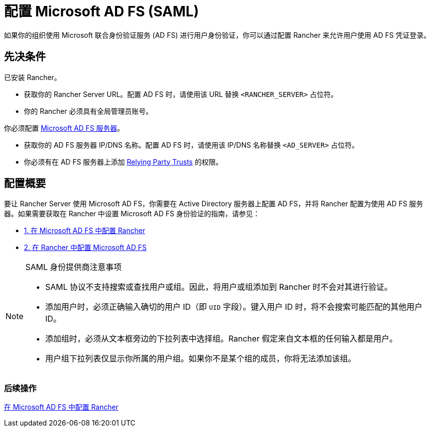 = 配置 Microsoft AD FS (SAML)

如果你的组织使用 Microsoft 联合身份验证服务 (AD FS) 进行用户身份验证，你可以通过配置 Rancher 来允许用户使用 AD FS 凭证登录。

== 先决条件

已安装 Rancher。

* 获取你的 Rancher Server URL。配置 AD FS 时，请使用该 URL 替换 `<RANCHER_SERVER>` 占位符。
* 你的 Rancher 必须具有全局管理员账号。

你必须配置 https://docs.microsoft.com/en-us/windows-server/identity/active-directory-federation-services[Microsoft AD FS 服务器]。

* 获取你的 AD FS 服务器 IP/DNS 名称。配置 AD FS 时，请使用该 IP/DNS 名称替换 `<AD_SERVER>` 占位符。
* 你必须有在 AD FS 服务器上添加 https://docs.microsoft.com/en-us/windows-server/identity/ad-fs/operations/create-a-relying-party-trust[Relying Party Trusts] 的权限。

== 配置概要

要让 Rancher Server 使用 Microsoft AD FS，你需要在 Active Directory 服务器上配置 AD FS，并将 Rancher 配置为使用 AD FS 服务器。如果需要获取在 Rancher 中设置 Microsoft AD FS 身份验证的指南，请参见：

* xref:../how-to-guides/new-user-guides/authentication-permissions-and-global-configuration/configure-microsoft-ad-federation-service-saml/configure-ms-adfs-for-rancher.adoc[1. 在 Microsoft AD FS 中配置 Rancher]
* xref:../how-to-guides/new-user-guides/authentication-permissions-and-global-configuration/configure-microsoft-ad-federation-service-saml/configure-rancher-for-ms-adfs.adoc[2. 在 Rancher 中配置 Microsoft AD FS]

[NOTE]
.SAML 身份提供商注意事项
====

* SAML 协议不支持搜索或查找用户或组。因此，将用户或组添加到 Rancher 时不会对其进行验证。
* 添加用户时，必须正确输入确切的用户 ID（即 `UID` 字段）。键入用户 ID 时，将不会搜索可能匹配的其他用户 ID。
* 添加组时，必须从文本框旁边的下拉列表中选择组。Rancher 假定来自文本框的任何输入都是用户。
* 用户组下拉列表仅显示你所属的用户组。如果你不是某个组的成员，你将无法添加该组。
====


=== 后续操作

xref:../how-to-guides/new-user-guides/authentication-permissions-and-global-configuration/configure-microsoft-ad-federation-service-saml/configure-ms-adfs-for-rancher.adoc[在 Microsoft AD FS 中配置 Rancher]
